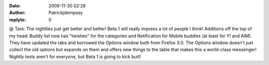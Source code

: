 :date: 2009-11-30 02:28
:author: Patrickjdempsey
:replyto: 0

@ Tare: The nightlies just get better and better! Beta 1 will really impress a lot of people I think! Additions off the top of my head: Buddy list now has "twisties" for the categories and Notification for Mobile buddies (at least for Y! and AIM). They have updated the tabs and borrowed the Options window both from Firefox 3.0. The Options window doesn't just collect the old options but expands on them and offers new things to the table that makes this a world-class messenger! Nightly tests aren't for everyone, but Beta 1 is going to kick butt!
